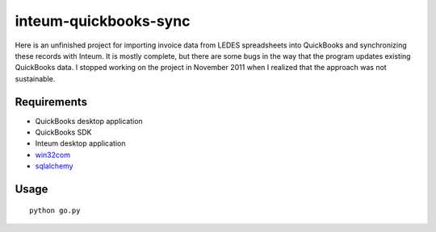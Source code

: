 inteum-quickbooks-sync
======================
Here is an unfinished project for importing invoice data from LEDES spreadsheets into QuickBooks and synchronizing these records with Inteum.  It is mostly complete, but there are some bugs in the way that the program updates existing QuickBooks data.  I stopped working on the project in November 2011 when I realized that the approach was not sustainable.

Requirements
------------
- QuickBooks desktop application
- QuickBooks SDK
- Inteum desktop application
- `win32com <http://sourceforge.net/projects/pywin32/>`_
- `sqlalchemy <http://www.sqlalchemy.org/>`_

Usage
-----
::

    python go.py
